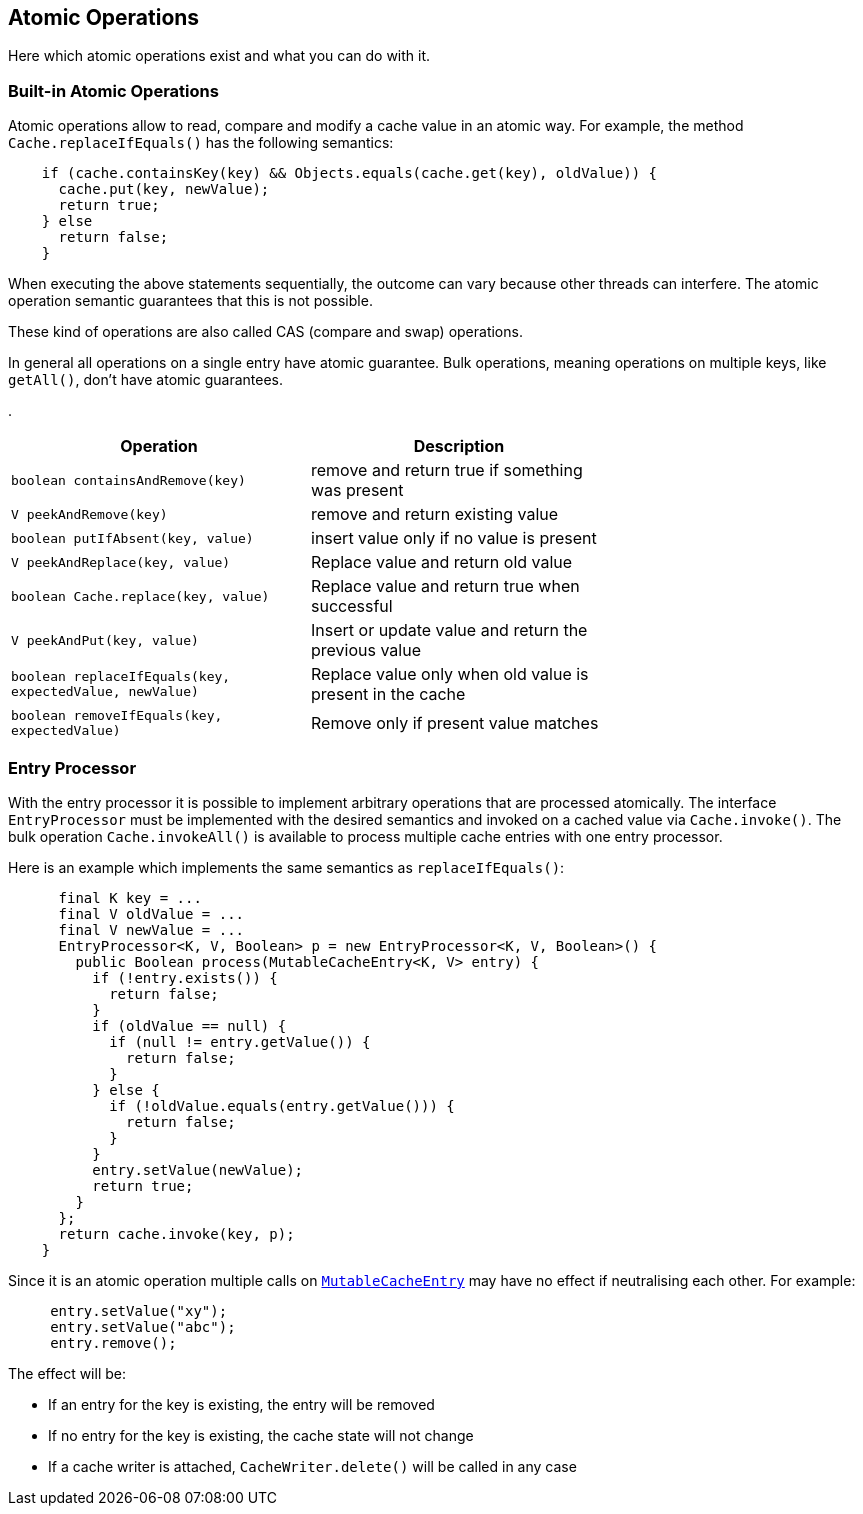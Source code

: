 == Atomic Operations

Here which atomic operations exist and what you can do with it.

=== Built-in Atomic Operations

Atomic operations allow to read, compare and modify a cache value in an
atomic way. For example, the method `Cache.replaceIfEquals()` has the following semantics:

[source,java]
----
    if (cache.containsKey(key) && Objects.equals(cache.get(key), oldValue)) {
      cache.put(key, newValue);
      return true;
    } else
      return false;
    }
----

When executing the above statements sequentially, the outcome can vary because other threads can interfere.
The atomic operation semantic guarantees that this is not possible.

These kind of operations are also called CAS (compare and swap) operations.

In general all operations on a single entry have atomic guarantee. Bulk operations, meaning operations on
multiple keys, like `getAll()`, don't have atomic guarantees.

.
[width="70",options="header"]
|===
|Operation|Description
|`boolean containsAndRemove(key)`| remove and return true if something was present
|`V peekAndRemove(key)`| remove and return existing value
|`boolean putIfAbsent(key, value)`| insert value only if no value is present
|`V peekAndReplace(key, value)`| Replace value and return old value
|`boolean Cache.replace(key, value)`| Replace value and return true when successful
|`V peekAndPut(key, value)`| Insert or update value and return the previous value
|`boolean replaceIfEquals(key, expectedValue, newValue)`| Replace value only when old value is present in the cache
|`boolean removeIfEquals(key, expectedValue)`| Remove only if present value matches
|===

=== Entry Processor

With the entry processor it is possible to implement arbitrary operations that are processed atomically.
The interface `EntryProcessor` must be implemented with the desired semantics and invoked on a cached value
via `Cache.invoke()`. The bulk operation `Cache.invokeAll()` is available to process multiple cache entries
with one entry processor.

Here is an example which implements the same semantics as `replaceIfEquals()`:

[source,java]
----
      final K key = ...
      final V oldValue = ...
      final V newValue = ...
      EntryProcessor<K, V, Boolean> p = new EntryProcessor<K, V, Boolean>() {
        public Boolean process(MutableCacheEntry<K, V> entry) {
          if (!entry.exists()) {
            return false;
          }
          if (oldValue == null) {
            if (null != entry.getValue()) {
              return false;
            }
          } else {
            if (!oldValue.equals(entry.getValue())) {
              return false;
            }
          }
          entry.setValue(newValue);
          return true;
        }
      };
      return cache.invoke(key, p);
    }
----

Since it is an atomic operation multiple calls on
link:{cache2k_docs}/apidocs/cache2k-api/index.html?org/cache2k/processor/MutableCacheEntry.html[`MutableCacheEntry`] may have no effect if
neutralising each other. For example:

[source,java]
----
     entry.setValue("xy");
     entry.setValue("abc");
     entry.remove();
----

The effect will be:

- If an entry for the key is existing, the entry will be removed
- If no entry for the key is existing, the cache state will not change
- If a cache writer is attached, `CacheWriter.delete()` will be called in any case


